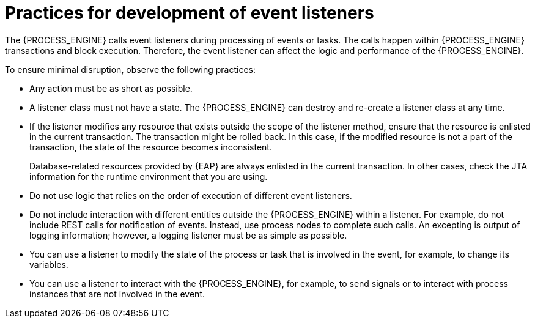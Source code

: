 [id='event-listeners-development-con_{context}']
= Practices for development of event listeners

The {PROCESS_ENGINE} calls event listeners during processing of events or tasks. The calls happen within {PROCESS_ENGINE} transactions and block execution. Therefore, the event listener can affect the logic and performance of the {PROCESS_ENGINE}.

To ensure minimal disruption, observe the following practices:

* Any action must be as short as possible.
* A listener class must not have a state. The {PROCESS_ENGINE} can destroy and re-create a listener class at any time.
* If the listener modifies any resource that exists outside the scope of the listener method, ensure that the resource is enlisted in the current transaction. The transaction might be rolled back. In this case, if the modified resource is not a part of the transaction, the state of the resource becomes inconsistent.
+
Database-related resources provided by {EAP} are always enlisted in the current transaction. In other cases, check the JTA information for the runtime environment that you are using.
+
* Do not use logic that relies on the order of execution of different event listeners.
* Do not include interaction with different entities outside the {PROCESS_ENGINE} within a listener. For example, do not include REST calls for notification of events. Instead, use process nodes to complete such calls. An excepting is output of logging information; however, a logging listener must be as simple as possible.
* You can use a listener to modify the state of the process or task that is involved in the event, for example, to change its variables.
* You can use a listener to interact with the {PROCESS_ENGINE}, for example, to send signals or to interact with process instances that are not involved in the event.
